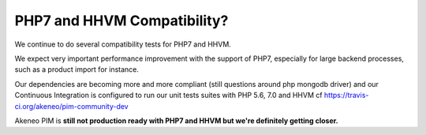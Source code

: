 PHP7 and HHVM Compatibility?
============================

We continue to do several compatibility tests for PHP7 and HHVM.

We expect very important performance improvement with the support of PHP7, especially for large backend processes, such as a product import for instance.

Our dependencies are becoming more and more compliant (still questions around php mongodb driver) and our Continuous Integration is configured to run our unit tests suites with PHP 5.6, 7.0 and HHVM cf https://travis-ci.org/akeneo/pim-community-dev

Akeneo PIM is **still not production ready with PHP7 and HHVM but we're definitely getting closer.**
